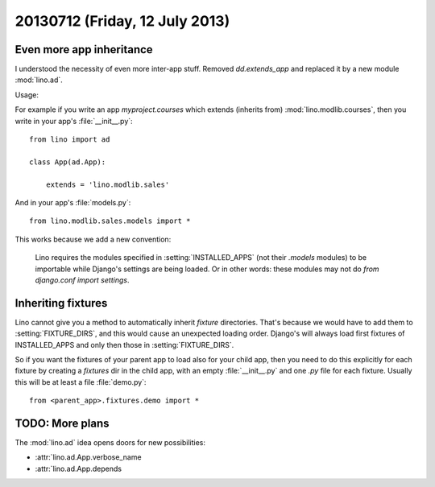 ===============================
20130712 (Friday, 12 July 2013)
===============================

Even more app inheritance
-------------------------

I understood the necessity of even more inter-app stuff.
Removed `dd.extends_app` and replaced it by
a new module :mod:`lino.ad`.

Usage:

For example if you write an app `myproject.courses`
which extends (inherits from) 
:mod:`lino.modlib.courses`, then you write in your 
app's :file:`__init__.py`::

    from lino import ad
        
    class App(ad.App):

        extends = 'lino.modlib.sales'

And in your app's  :file:`models.py`::

    from lino.modlib.sales.models import *
    

This works because we add a new convention: 

    Lino requires the modules specified in :setting:`INSTALLED_APPS`
    (not their `.models` modules) to be importable 
    while Django's settings are being loaded. Or in other words: 
    these modules may not do `from django.conf import settings`.

Inheriting fixtures
-------------------

Lino cannot give you a method to automatically 
inherit `fixture` directories. 
That's because 
we would have to add them to :setting:`FIXTURE_DIRS`, and this would 
cause an unexpected loading order.
Django's will always load first fixtures of INSTALLED_APPS and only 
then those in :setting:`FIXTURE_DIRS`.

So if you want the fixtures of your parent app to load also 
for your child app, then you need to do this explicitly for each 
fixture by creating a `fixtures` dir in the child app, 
with an empty 
:file:`__init__.py` and one `.py` file for each fixture.
Usually this will be at least a file :file:`demo.py`::

  from <parent_app>.fixtures.demo import *
  

TODO: More plans
----------------

The :mod:`lino.ad` idea opens doors for new possibilities:

- :attr:`lino.ad.App.verbose_name
- :attr:`lino.ad.App.depends
